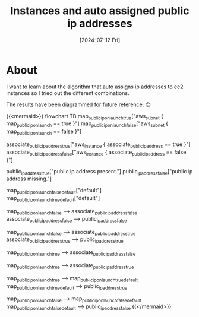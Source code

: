 #+title: Instances and auto assigned public ip addresses
#+categories: devops
#+date: [2024-07-12 Fri]
#+mermaid: true

* About

I want to learn about the algorithm that auto assigns ip addresses to ec2
instances so I tried out the different combinations.

The results have been diagrammed for future reference. 😊

{{<mermaid>}}
flowchart TB
map_public_ip_on_launch_true["aws_subnet { map_public_ip_on_launch == true }"]
map_public_ip_on_launch_false["aws_subnet { map_public_ip_on_launch == false }"]

associate_public_ip_address_true["aws_instance { associate_public_ip_address == true }"]
associate_public_ip_address_false["aws_instance { associate_public_ip_address == false }"]

public_ip_address_true["public ip address present."]
public_ip_address_false["public ip address missing."]

map_public_ip_on_launch_false_default["default"]
map_public_ip_on_launch_true_default["default"]

map_public_ip_on_launch_false --> associate_public_ip_address_false
associate_public_ip_address_false --> public_ip_address_false

map_public_ip_on_launch_false --> associate_public_ip_address_true
associate_public_ip_address_true --> public_ip_address_true

map_public_ip_on_launch_true --> associate_public_ip_address_false

map_public_ip_on_launch_true --> associate_public_ip_address_true

map_public_ip_on_launch_true --> map_public_ip_on_launch_true_default
map_public_ip_on_launch_true_default --> public_ip_address_true

map_public_ip_on_launch_false --> map_public_ip_on_launch_false_default
map_public_ip_on_launch_false_default --> public_ip_address_false
{{</mermaid>}}
